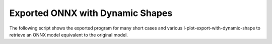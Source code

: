 =================================
Exported ONNX with Dynamic Shapes
=================================

The following script shows the exported program for many short cases
and various l-plot-export-with-dynamic-shape to retrieve an ONNX model equivalent
to the original model.

.. runpython::
    :showcode:
    :rst:
    :toggle: code
    :warningout: UserWarning

    import inspect
    import textwrap
    import pandas
    from onnx_diagnostic.helpers import string_type
    from onnx_diagnostic.helpers.onnx_helper import pretty_onnx
    from onnx_diagnostic.torch_export_patches.eval import discover, run_exporter
    from onnx_diagnostic.ext_test_case import unit_test_going

    cases = discover()
    print()
    print(":ref:`Summary <ledx-summary-exported-program>`")
    print()
    sorted_cases = sorted(cases.items())
    if unit_test_going():
        sorted_cases = sorted_cases[:3]
    for name, cls_model in sorted_cases:
        print(f"* :ref:`{name} <ledx-model-case-export-{name}>`")
    print()
    print()

    obs = []
    for name, cls_model in sorted(cases.items()):
        print()
        print(f".. _ledx-model-case-export-{name}:")
        print()
        print(name)
        print("=" * len(name))
        print()
        print("forward")
        print("+++++++")
        print()
        print(".. code-block:: python")
        print()
        src = inspect.getsource(cls_model.forward)
        if src:
            print(textwrap.indent(textwrap.dedent(src), "    "))
        else:
            print("    # code is missing")
        print()
        print()
        for exporter in ("custom", "dynamo-ir"):
            expname = exporter.replace("export-", "")
            print()
            print(expname)
            print("+" * len(expname))
            print()
            res = run_exporter(exporter, cls_model, True, quiet=True)
            case_ref = f":ref:`{name} <ledx-model-case-export-{name}>`"
            expo = exporter.split("-", maxsplit=1)[-1]
            if "inputs" in res:
                print(f"* **inputs:** ``{string_type(res['inputs'], with_shape=True)}``")
            if "dynamic_shapes" in res:
                print(f"* **shapes:** ``{string_type(res['dynamic_shapes'])}``")
            print()
            print()
            if "onx" in res:
                print(".. code-block:: text")
                print()
                print(textwrap.indent(pretty_onnx(res["onx"]), "    "))
                print()
                print()
                if "error" not in res:
                    obs.append(dict(case=case_ref, error="", exporter=expo))
            if "error" in res:
                print("**FAILED**")
                print()
                print(".. code-block:: text")
                print()
                err = str(res["error"])
                if err:
                    print(textwrap.indent(err, "    "))
                else:
                    print("    # no error found for the failure")
                print()
                print()
                obs.append(dict(case=case_ref, error="FAIL", exporter=expo))

    print()
    print(".. _ledx-summary-exported-program:")
    print()
    print("Summary")
    print("+++++++")
    print()
    df = pandas.DataFrame(obs)
    piv = df.pivot(index="case", columns="exporter", values="error")
    print(piv.to_markdown(tablefmt="rst"))
    print()
